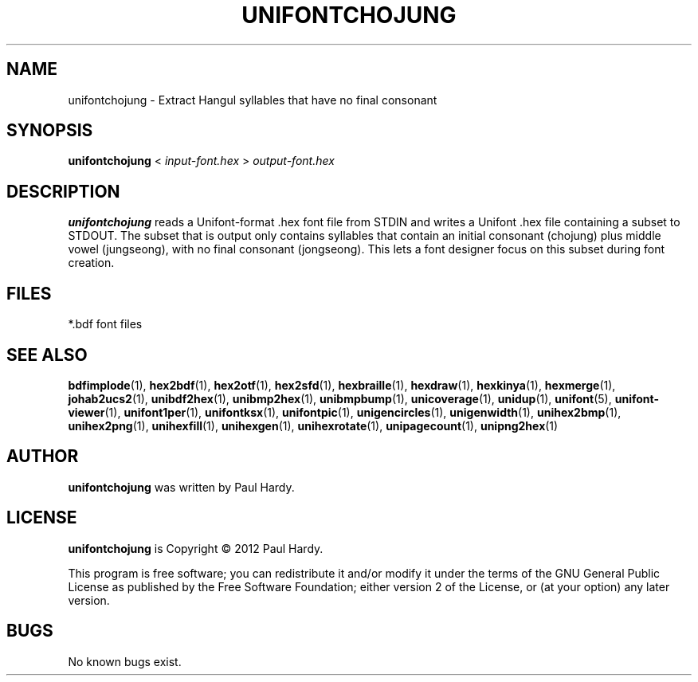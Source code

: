.TH UNIFONTCHOJUNG 1 "2012 Mar 02"
.SH NAME
unifontchojung \- Extract Hangul syllables that have no final consonant
.SH SYNOPSIS
\fBunifontchojung \fP< \fIinput-font.hex \fP> \fIoutput-font.hex\fP
.SH DESCRIPTION
.B unifontchojung
reads a Unifont-format .hex font file from STDIN and writes
a Unifont .hex file containing a subset to STDOUT.
The subset that is output only contains syllables that contain
an initial consonant (chojung) plus middle vowel (jungseong),
with no final consonant (jongseong).
This lets a font designer focus on this subset during font creation.
.SH FILES
*.bdf font files
.SH SEE ALSO
.BR bdfimplode (1),
.BR hex2bdf (1),
.BR hex2otf (1),
.BR hex2sfd (1),
.BR hexbraille (1),
.BR hexdraw (1),
.BR hexkinya (1),
.BR hexmerge (1),
.BR johab2ucs2 (1),
.BR unibdf2hex (1),
.BR unibmp2hex (1),
.BR unibmpbump (1),
.BR unicoverage (1),
.BR unidup (1),
.BR unifont (5),
.BR unifont-viewer (1),
.BR unifont1per (1),
.BR unifontksx (1),
.BR unifontpic (1),
.BR unigencircles (1),
.BR unigenwidth (1),
.BR unihex2bmp (1),
.BR unihex2png (1),
.BR unihexfill (1),
.BR unihexgen (1),
.BR unihexrotate (1),
.BR unipagecount (1),
.BR unipng2hex (1)
.SH AUTHOR
.B unifontchojung
was written by Paul Hardy.
.SH LICENSE
.B unifontchojung
is Copyright \(co 2012 Paul Hardy.
.PP
This program is free software; you can redistribute it and/or modify
it under the terms of the GNU General Public License as published by
the Free Software Foundation; either version 2 of the License, or
(at your option) any later version.
.SH BUGS
No known bugs exist.
